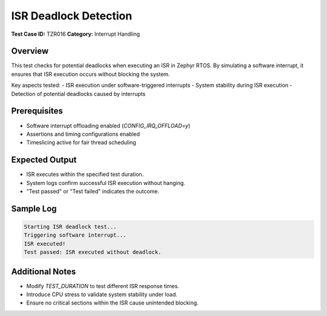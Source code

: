 ======================
ISR Deadlock Detection
======================

**Test Case ID:** TZR016  
**Category:** Interrupt Handling  

Overview
--------
This test checks for potential deadlocks when executing an ISR in Zephyr RTOS.
By simulating a software interrupt, it ensures that ISR execution occurs without blocking the system.

Key aspects tested:
- ISR execution under software-triggered interrupts
- System stability during ISR execution
- Detection of potential deadlocks caused by interrupts

Prerequisites
-------------
- Software interrupt offloading enabled (`CONFIG_IRQ_OFFLOAD=y`)
- Assertions and timing configurations enabled
- Timeslicing active for fair thread scheduling

Expected Output
---------------
- ISR executes within the specified test duration.
- System logs confirm successful ISR execution without hanging.
- "Test passed" or "Test failed" indicates the outcome.

Sample Log
----------
.. code-block:: console

   Starting ISR deadlock test...
   Triggering software interrupt...
   ISR executed!
   Test passed: ISR executed without deadlock.

Additional Notes
----------------
- Modify `TEST_DURATION` to test different ISR response times.
- Introduce CPU stress to validate system stability under load.
- Ensure no critical sections within the ISR cause unintended blocking.
